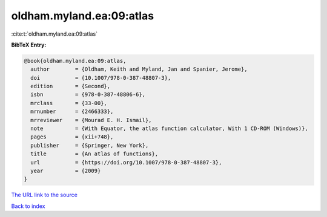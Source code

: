 oldham.myland.ea:09:atlas
=========================

:cite:t:`oldham.myland.ea:09:atlas`

**BibTeX Entry:**

.. code-block:: bibtex

   @book{oldham.myland.ea:09:atlas,
     author        = {Oldham, Keith and Myland, Jan and Spanier, Jerome},
     doi           = {10.1007/978-0-387-48807-3},
     edition       = {Second},
     isbn          = {978-0-387-48806-6},
     mrclass       = {33-00},
     mrnumber      = {2466333},
     mrreviewer    = {Mourad E. H. Ismail},
     note          = {With Equator, the atlas function calculator, With 1 CD-ROM (Windows)},
     pages         = {xii+748},
     publisher     = {Springer, New York},
     title         = {An atlas of functions},
     url           = {https://doi.org/10.1007/978-0-387-48807-3},
     year          = {2009}
   }
`The URL link to the source <https://doi.org/10.1007/978-0-387-48807-3>`_


`Back to index <../By-Cite-Keys.html>`_
